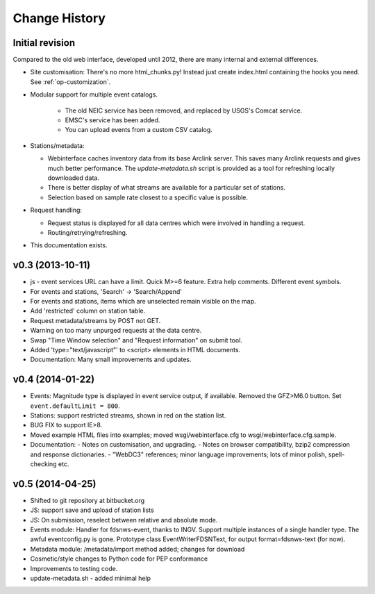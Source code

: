 
**************
Change History
**************

Initial revision
================

Compared to the old web interface, developed until 2012,
there are many internal and external differences.

* Site customisation: There's no more html_chunks.py! Instead just create index.html containing the hooks you need. See :ref:`op-customization`.

* Modular support for multiple event catalogs.
 
   - The old NEIC service has been removed, and replaced by USGS's Comcat service.

   - EMSC's service has been added.

   - You can upload events from a custom CSV catalog.

* Stations/metadata:

  - Webinterface caches inventory data from its base Arclink server. This
    saves many Arclink requests and gives much better performance.
    The `update-metadata.sh` script is provided as a tool for refreshing locally
    downloaded data.

  - There is better display of what streams are available for a particular set of stations.
  - Selection based on sample rate closest to a specific value is possible.

* Request handling:

  - Request status is displayed for all data centres which were involved in
    handling a request.

  - Routing/retrying/refreshing.

* This documentation exists.

v0.3 (2013-10-11)
=================
* js - event services URL can have a limit. Quick M>=6 feature.
  Extra help comments. Different event symbols.
* For events and stations, 'Search' -> 'Search/Append'
* For events and stations, items which are unselected remain visible on the
  map.
* Add 'restricted' column on station table.
* Request metadata/streams by POST not GET.
* Warning on too many unpurged requests at the data centre.
* Swap "Time Window selection" and "Request information" on submit tool.
* Added 'type="text/javascript"' to <script> elements in HTML documents.
* Documentation: Many small improvements and updates.

v0.4 (2014-01-22)
============================

* Events: Magnitude type is displayed in event service output, if available.
  Removed the GFZ>M6.0 button. Set ``event.defaultLimit = 800``.
* Stations: support restricted streams, shown in red on the station list.
* BUG FIX to support IE>8.
* Moved example HTML files into examples; moved wsgi/webinterface.cfg to wsgi/webinterface.cfg.sample.
* Documentation:
  - Notes on customisation, and upgrading.
  - Notes on browser compatibility, bzip2 compression and response dictionaries.
  - "WebDC3" references; minor language improvements; lots of minor polish, spell-checking etc.

v0.5 (2014-04-25)
============================

* Shifted to git repository at bitbucket.org
* JS: support save and upload of station lists
* JS: On submission, reselect between relative and absolute mode.
* Events module: Handler for fdsnws-event, thanks to INGV. Support
  multiple instances of a single handler type. The awful eventconfig.py is gone.
  Prototype class EventWriterFDSNText, for output format=fdsnws-text (for now).
* Metadata module: /metadata/import method added; changes for download
* Cosmetic/style changes to Python code for PEP conformance
* Improvements to testing code.
* update-metadata.sh - added minimal help

